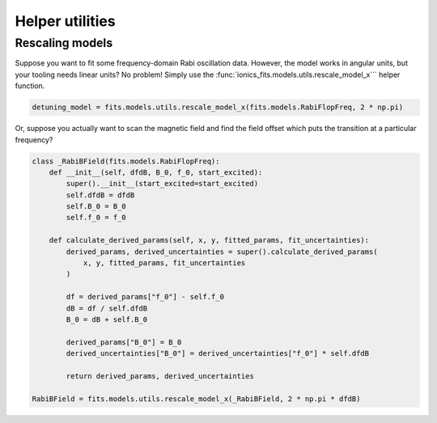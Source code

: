 .. _containers:

Helper utilities
================

Rescaling models
~~~~~~~~~~~~~~~~
Suppose you want to fit some frequency-domain Rabi oscillation data. However, the model
works in angular units, but your tooling needs linear units? No problem! Simply use the
:func:`ionics_fits.models.utils.rescale_model_x``` helper function.

.. code-block:: python

   detuning_model = fits.models.utils.rescale_model_x(fits.models.RabiFlopFreq, 2 * np.pi)

Or, suppose you actually want to scan the magnetic field and find the field offset which
puts the transition at a particular frequency?

.. code-block:: python

   class _RabiBField(fits.models.RabiFlopFreq):
       def __init__(self, dfdB, B_0, f_0, start_excited):
           super().__init__(start_excited=start_excited)
           self.dfdB = dfdB
           self.B_0 = B_0
           self.f_0 = f_0

       def calculate_derived_params(self, x, y, fitted_params, fit_uncertainties):
           derived_params, derived_uncertainties = super().calculate_derived_params(
               x, y, fitted_params, fit_uncertainties
           )

           df = derived_params["f_0"] - self.f_0
           dB = df / self.dfdB
           B_0 = dB + self.B_0

           derived_params["B_0"] = B_0
           derived_uncertainties["B_0"] = derived_uncertainties["f_0"] * self.dfdB

           return derived_params, derived_uncertainties

   RabiBField = fits.models.utils.rescale_model_x(_RabiBField, 2 * np.pi * dfdB)
